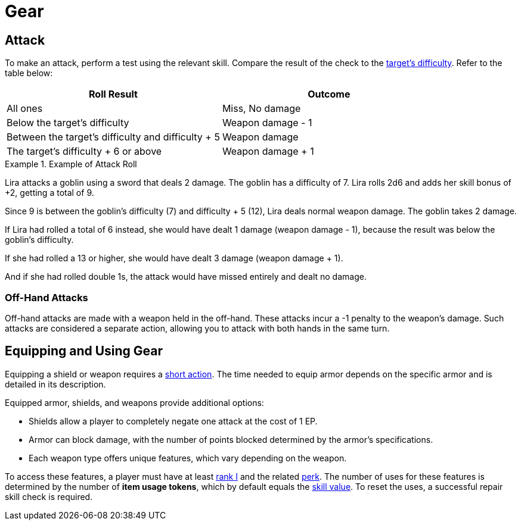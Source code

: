 = Gear

[[attack]]
== Attack
To make an attack, perform a test using the relevant skill. Compare the result of the check to the <<enemies, target's difficulty>>. Refer to the table below:

[options="header"]
|===
| Roll Result | Outcome

| All ones
| Miss, No damage

| Below the target's difficulty
| Weapon damage - 1

| Between the target's difficulty and difficulty + 5
| Weapon damage

| The target's difficulty + 6 or above
| Weapon damage + 1
|===

.Example of Attack Roll
[example]
====
Lira attacks a goblin using a sword that deals 2 damage. The goblin has a difficulty of 7. Lira rolls 2d6 and adds her skill bonus of +2, getting a total of 9.

Since 9 is between the goblin's difficulty (7) and difficulty + 5 (12), Lira deals normal weapon damage. The goblin takes 2 damage.

If Lira had rolled a total of 6 instead, she would have dealt 1 damage (weapon damage - 1), because the result was below the goblin's difficulty.

If she had rolled a 13 or higher, she would have dealt 3 damage (weapon damage + 1).

And if she had rolled double 1s, the attack would have missed entirely and dealt no damage.
====

[[off-hand-attack]]
=== Off-Hand Attacks

Off-hand attacks are made with a weapon held in the off-hand. These attacks incur a -1 penalty to the weapon's damage. Such attacks are considered a separate action, allowing you to attack with both hands in the same turn.

[[equipping-gear]]
== Equipping and Using Gear

Equipping a shield or weapon requires a <<short-action,short action>>. The time needed to equip armor depends on the specific armor and is detailed in its description.

Equipped armor, shields, and weapons provide additional options:

- Shields allow a player to completely negate one attack at the cost of 1 EP.
- Armor can block damage, with the number of points blocked determined by the armor's specifications.
- Each weapon type offers unique features, which vary depending on the weapon.

To access these features, a player must have at least <<rank, rank I>> and the related <<perk,perk>>. The number of uses for these features is determined by the number of [[item-use-token]]*item usage tokens*, which by default equals the <<skill-value, skill value>>. To reset the uses, a successful repair skill check is required.
